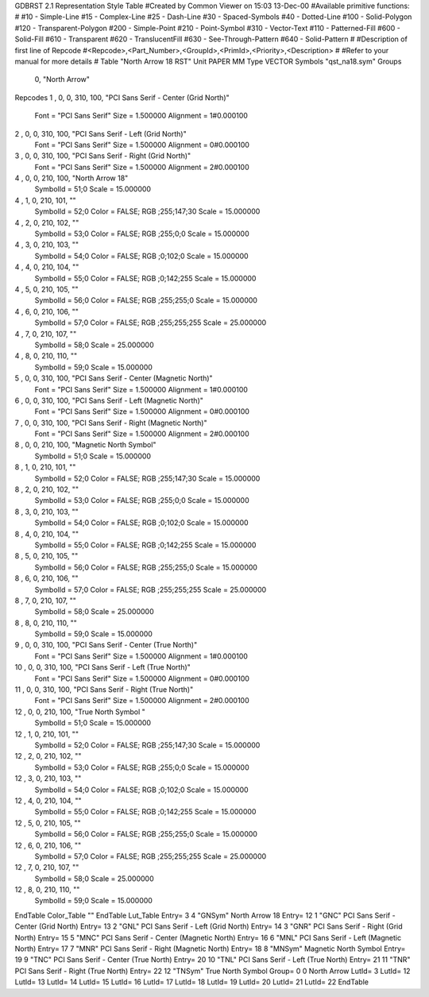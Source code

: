 GDBRST 2.1 Representation Style Table
#Created by Common Viewer on 15:03 13-Dec-00
#Available primitive functions:
#
#10    - Simple-Line
#15    - Complex-Line
#25    - Dash-Line
#30    - Spaced-Symbols
#40    - Dotted-Line
#100   - Solid-Polygon
#120   - Transparent-Polygon
#200   - Simple-Point
#210   - Point-Symbol
#310   - Vector-Text
#110   - Patterned-Fill
#600   - Solid-Fill
#610   - Transparent
#620   - TranslucentFill
#630   - See-Through-Pattern
#640   - Solid-Pattern
#
#Description of first line of Repcode
#<Repcode>,<Part_Number>,<GroupId>,<PrimId>,<Priority>,<Description>
#
#Refer to your manual for more details
#
Table "North Arrow 18 RST"
Unit PAPER MM
Type VECTOR
Symbols "qst_na18.sym"
Groups 
    0, "North Arrow"
Repcodes
1    ,  0, 0, 310,   100, "PCI Sans Serif - Center (Grid North)"
	Font        = "PCI Sans Serif"
	Size        = 1.500000	Alignment   = 1#0.000100
2    ,  0, 0, 310,   100, "PCI Sans Serif - Left (Grid North)"
	Font        = "PCI Sans Serif"
	Size        = 1.500000	Alignment   = 0#0.000100
3    ,  0, 0, 310,   100, "PCI Sans Serif - Right (Grid North)"
	Font        = "PCI Sans Serif"
	Size        = 1.500000	Alignment   = 2#0.000100
4    ,  0, 0, 210,   100, "North Arrow 18"
	SymbolId    = 51;0
	Scale       = 15.000000
4    ,  1, 0, 210,   101, ""
	SymbolId    = 52;0
	Color       = FALSE; RGB ;255;147;30
	Scale       = 15.000000
4    ,  2, 0, 210,   102, ""
	SymbolId    = 53;0
	Color       = FALSE; RGB ;255;0;0
	Scale       = 15.000000
4    ,  3, 0, 210,   103, ""
	SymbolId    = 54;0
	Color       = FALSE; RGB ;0;102;0
	Scale       = 15.000000
4    ,  4, 0, 210,   104, ""
	SymbolId    = 55;0
	Color       = FALSE; RGB ;0;142;255
	Scale       = 15.000000
4    ,  5, 0, 210,   105, ""
	SymbolId    = 56;0
	Color       = FALSE; RGB ;255;255;0
	Scale       = 15.000000
4    ,  6, 0, 210,   106, ""
	SymbolId    = 57;0
	Color       = FALSE; RGB ;255;255;255
	Scale       = 25.000000
4    ,  7, 0, 210,   107, ""
	SymbolId    = 58;0
	Scale       = 25.000000
4    ,  8, 0, 210,   110, ""
	SymbolId    = 59;0
	Scale       = 15.000000
5    ,  0, 0, 310,   100, "PCI Sans Serif - Center (Magnetic North)"
	Font        = "PCI Sans Serif"
	Size        = 1.500000	Alignment   = 1#0.000100
6    ,  0, 0, 310,   100, "PCI Sans Serif - Left (Magnetic North)"
	Font        = "PCI Sans Serif"
	Size        = 1.500000	Alignment   = 0#0.000100
7    ,  0, 0, 310,   100, "PCI Sans Serif - Right (Magnetic North)"
	Font        = "PCI Sans Serif"
	Size        = 1.500000	Alignment   = 2#0.000100
8    ,  0, 0, 210,   100, "Magnetic North Symbol"
	SymbolId    = 51;0
	Scale       = 15.000000
8    ,  1, 0, 210,   101, ""
	SymbolId    = 52;0
	Color       = FALSE; RGB ;255;147;30
	Scale       = 15.000000
8    ,  2, 0, 210,   102, ""
	SymbolId    = 53;0
	Color       = FALSE; RGB ;255;0;0
	Scale       = 15.000000
8    ,  3, 0, 210,   103, ""
	SymbolId    = 54;0
	Color       = FALSE; RGB ;0;102;0
	Scale       = 15.000000
8    ,  4, 0, 210,   104, ""
	SymbolId    = 55;0
	Color       = FALSE; RGB ;0;142;255
	Scale       = 15.000000
8    ,  5, 0, 210,   105, ""
	SymbolId    = 56;0
	Color       = FALSE; RGB ;255;255;0
	Scale       = 15.000000
8    ,  6, 0, 210,   106, ""
	SymbolId    = 57;0
	Color       = FALSE; RGB ;255;255;255
	Scale       = 25.000000
8    ,  7, 0, 210,   107, ""
	SymbolId    = 58;0
	Scale       = 25.000000
8    ,  8, 0, 210,   110, ""
	SymbolId    = 59;0
	Scale       = 15.000000
9    ,  0, 0, 310,   100, "PCI Sans Serif - Center (True North)"
	Font        = "PCI Sans Serif"
	Size        = 1.500000	Alignment   = 1#0.000100
10   ,  0, 0, 310,   100, "PCI Sans Serif - Left (True North)"
	Font        = "PCI Sans Serif"
	Size        = 1.500000	Alignment   = 0#0.000100
11   ,  0, 0, 310,   100, "PCI Sans Serif - Right (True North)"
	Font        = "PCI Sans Serif"
	Size        = 1.500000	Alignment   = 2#0.000100
12   ,  0, 0, 210,   100, "True North Symbol "
	SymbolId    = 51;0
	Scale       = 15.000000
12    ,  1, 0, 210,   101, ""
	SymbolId    = 52;0
	Color       = FALSE; RGB ;255;147;30
	Scale       = 15.000000
12    ,  2, 0, 210,   102, ""
	SymbolId    = 53;0
	Color       = FALSE; RGB ;255;0;0
	Scale       = 15.000000
12    ,  3, 0, 210,   103, ""
	SymbolId    = 54;0
	Color       = FALSE; RGB ;0;102;0
	Scale       = 15.000000
12    ,  4, 0, 210,   104, ""
	SymbolId    = 55;0
	Color       = FALSE; RGB ;0;142;255
	Scale       = 15.000000
12    ,  5, 0, 210,   105, ""
	SymbolId    = 56;0
	Color       = FALSE; RGB ;255;255;0
	Scale       = 15.000000
12    ,  6, 0, 210,   106, ""
	SymbolId    = 57;0
	Color       = FALSE; RGB ;255;255;255
	Scale       = 25.000000
12    ,  7, 0, 210,   107, ""
	SymbolId    = 58;0
	Scale       = 25.000000
12    ,  8, 0, 210,   110, ""
	SymbolId    = 59;0
	Scale       = 15.000000
EndTable
Color_Table ""
EndTable
Lut_Table
Entry= 3 4 "GNSym" North Arrow 18 
Entry= 12 1 "GNC" PCI Sans Serif - Center (Grid North) 
Entry= 13 2 "GNL" PCI Sans Serif - Left (Grid North) 
Entry= 14 3 "GNR" PCI Sans Serif - Right (Grid North) 
Entry= 15 5 "MNC" PCI Sans Serif - Center (Magnetic North) 
Entry= 16 6 "MNL" PCI Sans Serif - Left (Magnetic North) 
Entry= 17 7 "MNR" PCI Sans Serif - Right (Magnetic North) 
Entry= 18 8 "MNSym" Magnetic North Symbol 
Entry= 19 9 "TNC" PCI Sans Serif - Center (True North) 
Entry= 20 10 "TNL" PCI Sans Serif - Left (True North) 
Entry= 21 11 "TNR" PCI Sans Serif - Right (True North) 
Entry= 22 12 "TNSym" True North Symbol 
Group= 0 0 North Arrow
LutId= 3
LutId= 12
LutId= 13
LutId= 14
LutId= 15
LutId= 16
LutId= 17
LutId= 18
LutId= 19
LutId= 20
LutId= 21
LutId= 22
EndTable
